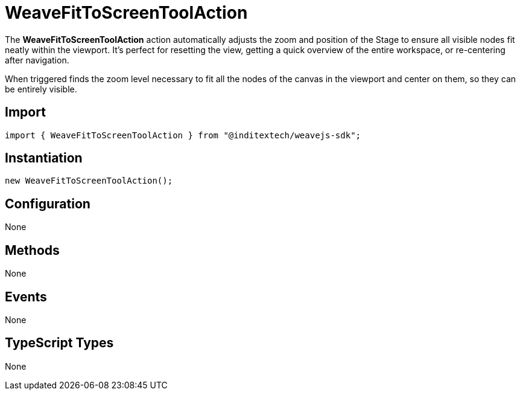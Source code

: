= WeaveFitToScreenToolAction

The **WeaveFitToScreenToolAction** action automatically adjusts the zoom and position of
the Stage to ensure all visible nodes fit neatly within the viewport. It's perfect for
resetting the view, getting a quick overview of the entire workspace, or re-centering
after navigation.

When triggered finds the zoom level necessary to fit all the nodes of the canvas in the
viewport and center on them, so they can be entirely visible.

== Import

[source,typescript]
----
import { WeaveFitToScreenToolAction } from "@inditextech/weavejs-sdk";
----

== Instantiation

[source,typescript]
----
new WeaveFitToScreenToolAction();
----

== Configuration

None

== Methods

None

== Events

None

== TypeScript Types

None
